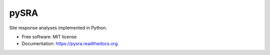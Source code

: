 =====
pySRA
=====

.. image:: https://img.shields.io/pypi/v/pysra.svg
    :target: https://pypi.python.org/pypi/pysra
    :alt: PyPi Cheese Shop

.. image:: https://img.shields.io/travis/arkottke/pysra.svg
    :target: https://travis-ci.org/arkottke/pysra
    :alt: Build Status

.. image:: https://readthedocs.org/projects/pysra/badge/?version=latest&style=flat
    :target: https://pysra.readthedocs.org
    :alt: Documentation Status

.. image:: https://coveralls.io/repos/github/arkottke/pysra/badge.svg?branch=master
    :target: https://coveralls.io/github/arkottke/pysra?branch=master
    :alt: Test Coverage

.. image:: https://landscape.io/github/arkottke/pysra/master/landscape.svg?style=flat
    :target: https://landscape.io/github/arkottke/pysra/master
    :alt: Code Health

.. image:: https://img.shields.io/badge/license-MIT-blue.svg
    :target: https://github.com/arkottke/pysra/blob/master/LICENSE
    :alt: License

.. image:: https://zenodo.org/badge/8959678.svg
   :target: https://zenodo.org/badge/latestdoi/8959678

Site response analyses implemented in Python.

* Free software: MIT license
* Documentation: https://pysra.readthedocs.org.


